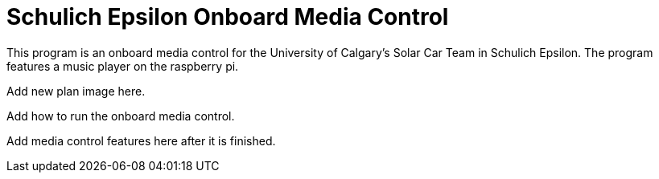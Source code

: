 = Schulich Epsilon Onboard Media Control

This program is an onboard media control for the University of Calgary's Solar Car Team in Schulich Epsilon. The program features a music player on the raspberry pi.

Add new plan image here.

Add how to run the onboard media control. 

Add media control features here after it is finished. 


